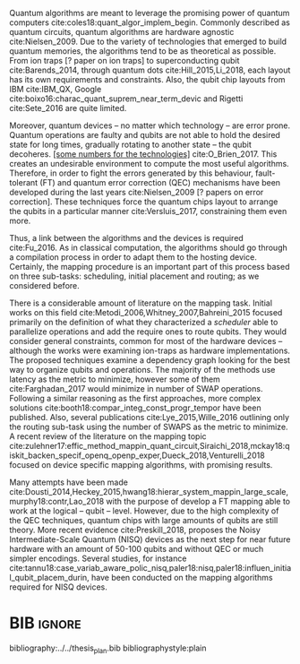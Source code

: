 #+OPTIONS: toc:nil

# [Intro about quantum computers and compilers]

Quantum algorithms are meant to leverage the promising power of quantum computers cite:coles18:quant_algor_implem_begin.
Commonly described as quantum circuits, quantum algorithms are hardware agnostic cite:Nielsen_2009.
Due to the variety of technologies that emerged to build quantum memories, the algorithms tend to be as theoretical as possible.
From ion traps [? paper on ion traps] to superconducting qubit cite:Barends_2014, through quantum dots cite:Hill_2015,Li_2018, each layout has its own requirements and constraints.
Also, the qubit chip layouts from IBM cite:IBM_QX, Google cite:boixo16:charac_quant_suprem_near_term_devic and Rigetti cite:Sete_2016 are quite limited.

Moreover, quantum devices -- no matter which technology -- are error prone.
Quantum operations are faulty and qubits are not able to hold the desired state for long times, gradually rotating to another state -- the qubit decoheres.
_[some numbers for the technologies]_ cite:O_Brien_2017.
This creates an undesirable environment to compute the most useful algorithms.
Therefore, in order to fight the errors generated by this behaviour, fault-tolerant (FT) and quantum error correction (QEC) mechanisms have been developed during the last years cite:Nielsen_2009 [? papers on error correction].
These techniques force the quantum chips layout to arrange the qubits in a particular manner cite:Versluis_2017, constraining them even more.

# [Mapping problem (because quantum devices are error prone -> QEC ..., therefore the longer the circuit the more errors -> paper that demonstrate it: cite:O_Brien_2017,Linke_2017)]
# [Mapping definition//As explained before, mapping is...]? (We consider that the mapping task is divided in 3 subtasks: scheduling, initial placement and routing)

Thus, a link between the algorithms and the devices is required cite:Fu_2016.
As in classical computation, the algorithms should go through a compilation process in order to adapt them to the hosting device.
Certainly, the mapping procedure is an important part of this process based on three sub-tasks: scheduling, initial placement and routing; as we considered before.

# [Mapping solutions (Distinguish between the works minimizing in # SWAPS or in latency)]

# Various approaches have been proposed to solve this issue cite:Metodi_2006,Whitney_2007,Bahreini_2015,Farghadan_2017,booth18:compar_integ_const_progr_tempor,Lye_2015,Wille_2016,brierley15:effic_quant,Dousti_2014,Heckey_2015,hwang18:hierar_system_mappin_large_scale,murphy18:contr,Lao_2018,paler18:influen_initial_qubit_placem_durin,Preskill_2018,tannu18:case_variab_aware_polic_nisq,li18:tackl_qubit_mappin_probl_nisq,paler18:nisq,zulehner17:effic_method_mappin_quant_circuit,Siraichi_2018,mckay18:qiskit_backen_specif_openq_openp_exper,Dueck_2018,Venturelli_2018.

There is a considerable amount of literature on the mapping task.
Initial works on this field cite:Metodi_2006,Whitney_2007,Bahreini_2015 focused primarily on the definition of what they characterized a /scheduler/ able to parallelize operations and add the require ones to route qubits.
They would consider general constraints, common for most of the hardware devices -- although the works were examining ion-traps as hardware implementations.
The proposed techniques examine a dependency graph looking for the best way to organize qubits and operations.
The majority of the methods use latency as the metric to minimize, however some of them cite:Farghadan_2017 would minimize in number of SWAP operations.
Following a similar reasoning as the first approaches, more complex solutions cite:booth18:compar_integ_const_progr_tempor have been published.
Also, several publications cite:Lye_2015,Wille_2016 outlining only the routing sub-task using the number of SWAPS as the metric to minimize.
A recent review of the literature on the mapping topic cite:zulehner17:effic_method_mappin_quant_circuit,Siraichi_2018,mckay18:qiskit_backen_specif_openq_openp_exper,Dueck_2018,Venturelli_2018 focused on device specific mapping algorithms, with promising results.

# [FT mapping (As mentioned)]

# [NISQ and NISQ mapping solutions (Start with a sentence from the point 16 of the useful phrases document)]

Many attempts have been made cite:Dousti_2014,Heckey_2015,hwang18:hierar_system_mappin_large_scale,murphy18:contr,Lao_2018 with the purpose of develop a FT mapping able to work at the logical -- qubit -- level.
However, due to the high complexity of the QEC techniques, quantum chips with large amounts of qubits are still theory.
More recent evidence cite:Preskill_2018, proposes the Noisy Intermediate-Scale Quantum (NISQ) devices as the next step for near future hardware with an amount of 50-100 qubits and without QEC or much simpler encodings.
Several studies, for instance cite:tannu18:case_variab_aware_polic_nisq,paler18:nisq,paler18:influen_initial_qubit_placem_durin, have been conducted on the mapping algorithms required for NISQ devices.


* Summary table                                             :ignore:noexport:

#+caption: Summary of the mapping papers that influenced this work
#+NAME: tab:mapping_ref
#+ATTR_LATEX: :booktabs :environment :font \tiny :width \textwidth :float t :align p{2cm}lp{2cm}l
|--------------------------------------------+--------------------+------------------------------------------------+-----------------------------------------------------|
| Mapping kind                               | Metric             | Comments                                       | Reference                                           |
|--------------------------------------------+--------------------+------------------------------------------------+-----------------------------------------------------|
| General (for any device) mapping solutions | latency            | Based on ion-traps though                      | cite:Metodi_2006                                    |
|                                            | latency            | Based on ion-traps though                      | cite:Whitney_2007                                   |
|                                            | latency            | Based on ion-traps though                      | cite:Bahreini_2015                                  |
|                                            | #SWAPS             | Based on ion-traps though                      | cite:Farghadan_2017                                 |
|                                            | latency and #SWAPS | Using Rigetti's layout as an example           | cite:booth18:compar_integ_const_progr_tempor        |
|                                            | #SWAPS             | Only routing                                   | cite:Lye_2015                                       |
|                                            | #SWAPS             | Only routing                                   | cite:Wille_2016                                     |
|                                            |                    | Routing based on Distributed Quantum Computing | cite:brierley15:effic_quant                         |
|--------------------------------------------+--------------------+------------------------------------------------+-----------------------------------------------------|
| FT Mapping                                 | latency            |                                                | cite:Dousti_2014                                    |
|                                            |                    |                                                | cite:Heckey_2015                                    |
|                                            |                    |                                                | cite:hwang18:hierar_system_mappin_large_scale       |
|                                            |                    |                                                | cite:murphy18:contr                                 |
|                                            |                    |                                                | cite:Lao_2018                                       |
|--------------------------------------------+--------------------+------------------------------------------------+-----------------------------------------------------|
| Mapping for NISQ devices                   |                    |                                                | cite:tannu18:case_variab_aware_polic_nisq           |
|                                            |                    |                                                | cite:paler18:influen_initial_qubit_placem_durin     |
|                                            |                    |                                                | cite:paler18:nisq                                   |
|--------------------------------------------+--------------------+------------------------------------------------+-----------------------------------------------------|
| Device specific                            | #SWAPS             | IBM's chip family                              | cite:zulehner17:effic_method_mappin_quant_circuit   |
|                                            |                    | IBM's chip family                              | cite:Siraichi_2018                                  |
|                                            |                    | IBM's chip family                              | cite:mckay18:qiskit_backen_specif_openq_openp_exper |
|                                            |                    | IBM's chip family                              | cite:Dueck_2018                                     |
|                                            |                    | Rigetti's chip                                 | cite:Venturelli_2018                                |
|--------------------------------------------+--------------------+------------------------------------------------+-----------------------------------------------------|

* BIB                                                                :ignore:

bibliography:../../thesis_plan.bib
bibliographystyle:plain

** List of papers for the State of the Art                        :noexport:


*** Quantum Technologies

**** Superconducting

***** cite:Barends_2014

***** Superconducting Surface Code cite:Versluis_2017

**** Quantum dots

***** cite:Hill_2015

***** cite:Li_2018

**** Other chips

***** Google

****** cite:boixo16:charac_quant_suprem_near_term_devic

***** IBM

****** cite:IBM_QX

***** Rigetti

****** cite:Sete_2016

*** Compilers

**** cite:Fu_2016

*** ? Metrics for quantum computation quality

**** Quantum Volume

***** cite:Moll_2018

**** Probability of success

***** cite:Linke_2017

**** Fidelity

***** cite:Jozsa_1994,Nielsen_2009
*** Mapping
**** General (for any device) mapping solutions

***** cite:Metodi_2006 Metric: *latency* (general but based on ion traps) (Results based on QEC encoders)

Mapping as an algorithm (QPOS) solving the whole problem of mapping, (except the initial placement)?

***** cite:Whitney_2007 Metric: *latency* (general but based on ion traps) (Results based on QEC encoders) (whole compiler flow)

Computer-aided design (CAD) flow to automate the laying out of a quantum circuit to generate a physical layout, an intelligent initial placement of qubits, the associated classical control logic (HDL) and annotations to help the online scheduler better use the layout optimizations as they were intended.

***** cite:Bahreini_2015 Metric: *latency* (general but based on ion traps) (Results based on both QEC encoders and benchmarks)

Mapping that starts to care about the larger circuits.

A mixed integer nonlinear programming model is proposed for placement and scheduling.
It is proved to be NP-complete combinatorial optimization, impossible to find optimal solution for large quantum circuits within a reasonable amount of time.
Therefore, a metaheuristic solution method is developed (Genetic Algorithm (GA) and tabu search (TS)).
They split for the first time scheduling and placement.

***** cite:Farghadan_2017 Metric: *#SWAPS* (general but based on ion-traps) (whole compiler flow) (what is the order? is the scheduling?)

A flow for physical design of quantum circuits on a 2D grid is proposed.
It contains three algorithms for finding the order of qubit placement, physical qubit placement, and routing.

Better than PACQS cite:Lin_2015

***** ? cite:Venturelli_2018 Metric: *latency* (but using Rigetti's as an example)

The previous work of [[id:92d95c11-9075-4030-8250-b0f7d1ddb100][cite:booth18:compar_integ_const_progr_tempor]] where the temporal planner is coming from

***** cite:booth18:compar_integ_const_progr_tempor Metric: *latency and #SWAPS* (but using Rigetti's as an example ) 
:PROPERTIES:
:ID:       92d95c11-9075-4030-8250-b0f7d1ddb100
:END:

They use Constraint Programming together with temporal planning. An hybrid solution
**** Only Routing (General)

***** cite:Lye_2015 Metric: *#SWAPS* (results base on benchmarks)

Exact scheme for nearest neighbor optimization in multi-dimensional quantum circuits.

***** cite:Wille_2016 Metric: *#SWAPS* (results base on benchmarks)

Routing looking-ahead
**** Distributed Quantum Computing

cite:brierley15:effic_quant

**** Ion traps mapping or general?

***** cite:Dousti_2012


***** cite:Yazdani_2013 (general but based on ion trap technology) (Design flow) (Divides the problem in scheduling and initial placement/routing as a layout export) (Results on both QEC encoders and normal benchmarks)

Schedule a quantum application and generate the layout while taking into account the cost of communications and classical resources as well as the maximum exploitable parallelism.

**** IBM's chip mapping
***** cite:zulehner17:effic_method_mappin_quant_circuit Metric: *#SWAPS*
***** cite:Siraichi_2018 Metric: *#SWAPS*
***** cite:mckay18:qiskit_backen_specif_openq_openp_exper
***** cite:Dueck_2018
**** Rigetti's chip mapping
***** cite:Venturelli_2018
**** Google's chip mapping?
**** FT Mapping (Logical Qubits mapping)

***** ? cite:Dousti_2013 (Estimation tool, not a mapper)

Latency *estimation* tool for evaluating the performance of a quantum algorithm mapped to a quantum chip.
It considers scheduling, placement and routing.

It considers logical qubits and operations to logical qubits.
But, the layout is too idealistic.
They consider a 2D layout that is an array of Universal Logic Blocks (ULB) -- a logical qubit or set of logical qubits capable of performing any FT operations -- separated by routing channels, used to move logical qubits.

***** cite:Dousti_2014 Metric: *Latency* (whole processor architecture)

Multi-core reconfigurable quantum processor architecture (Requp) which supports a layered approach to mapping a quantum algorithm.
The scalable mapper algorithm is called Squash.
It divides a given quantum circuit into a number of quantum kernels -- each kernel comprises $k$ parts such that each part will run on exactly one of $k$ available cores.

***** cite:Heckey_2015

This paper proposes the Mult-SIMD QC architecture and then proposes and evaluates effective schedulers to map benchmark descriptions.
The Multi-SIMD model consist on small number of SIMD regions, each of which may support operations on up to thousands of qubits per cycle.
They separate memory and calculation spaces in the quantum chip.

They pinpoint that to reduce communication with memory and use small memories is good for the mapper

***** cite:hwang18:hierar_system_mappin_large_scale
***** cite:murphy18:contr

***** cite:Lao_2018
**** Mapping for NISQ devices

***** cite:tannu18:case_variab_aware_polic_nisq

***** cite:paler18:influen_initial_qubit_placem_durin

***** cite:paler18:nisq
*** NISQ
**** cite:Preskill_2018
